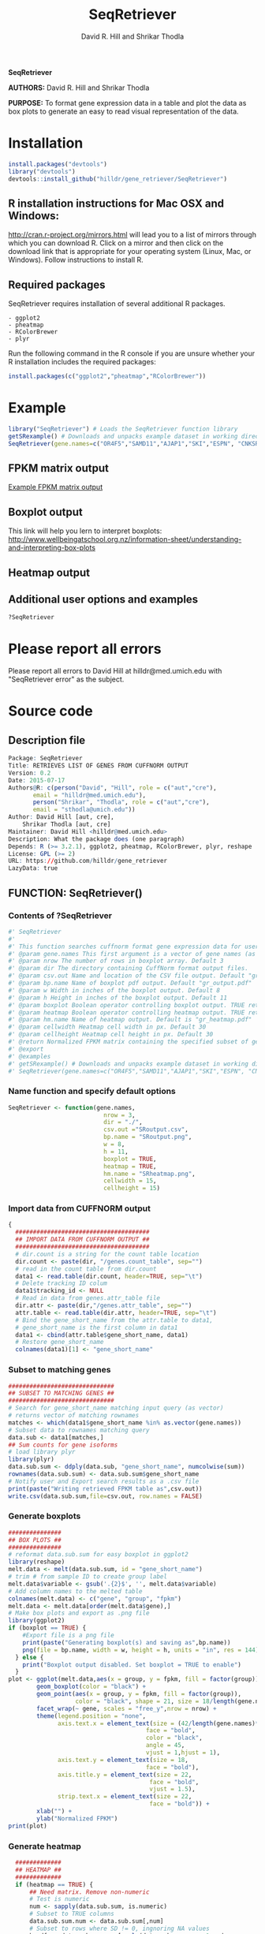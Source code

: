 #    -*- mode: org -*-
# Time-stamp: <2015-08-23 19:33:35 (david)>
#+TITLE: SeqRetriever
#+AUTHOR: David R. Hill and Shrikar Thodla
#+EMAIL: hilldr@med.umich.edu

*SeqRetriever*

*AUTHORS:* David R. Hill and Shrikar Thodla

*PURPOSE:* To format gene expression data in a table and plot the data
as box plots to generate an easy to read visual representation of the
data.

* Installation

#+BEGIN_SRC R
    install.packages("devtools")
    library("devtools")
    devtools::install_github("hilldr/gene_retriever/SeqRetriever")
#+END_SRC

** R installation instructions for Mac OSX and Windows:

http://cran.r-project.org/mirrors.html will lead you to a list of
mirrors through which you can download R. Click on a mirror and then
click on the download link that is appropriate for your operating system
(Linux, Mac, or Windows). Follow instructions to install R.

** Required packages

SeqRetriever requires installation of several additional R packages.

#+BEGIN_EXAMPLE
    - ggplot2
    - pheatmap
    - RColorBrewer
    - plyr
#+END_EXAMPLE

Run the following command in the R console if you are unsure whether
your R installation includes the required packages:

#+BEGIN_SRC R
    install.packages(c("ggplot2","pheatmap","RColorBrewer"))
#+END_SRC

* Example

#+BEGIN_SRC R
    library("SeqRetriever") # Loads the SeqRetriever function library
    getSRexample() # Downloads and unpacks example dataset in working directory
    SeqRetriever(gene.names=c("OR4F5","SAMD11","AJAP1","SKI","ESPN", "CNKSR1"),nrow=3,dir="./norm_out", pdf = TRUE, heatmap = TRUE) # Generates output files in the working directory
#+END_SRC

** FPKM matrix output

[[./GRoutput.csv][Example FPKM matrix output]]

** Boxplot output

#+CAPTION: alt text

[[./GRoutput.png]]
This link will help you lern to interpret boxplots:
http://www.wellbeingatschool.org.nz/information-sheet/understanding-and-interpreting-box-plots

** Heatmap output

#+CAPTION: alt text

[[./GRheatmap.png]]
** Additional user options and examples

#+BEGIN_SRC R
    ?SeqRetriever
#+END_SRC

* Please report all errors
Please report all errors to David Hill at hilldr@med.umich.edu with
"SeqRetriever error" as the subject.

* Source code
 # org-babel-tangle C-c C-v t
** Description file
#+BEGIN_SRC R :session *R* :eval no :exports code :tangle ./SeqRetriever/DESCRIPTION
Package: SeqRetriever
Title: RETRIEVES LIST OF GENES FROM CUFFNORM OUTPUT
Version: 0.2
Date: 2015-07-17
Authors@R: c(person("David", "Hill", role = c("aut","cre"),
	   email = "hilldr@med.umich.edu"),
	   person("Shrikar", "Thodla", role = c("aut","cre"),
	   email = "sthodla@umich.edu"))
Author: David Hill [aut, cre],
	Shrikar Thodla [aut, cre]
Maintainer: David Hill <hilldr@med.umich.edu>
Description: What the package does (one paragraph)
Depends: R (>= 3.2.1), ggplot2, pheatmap, RColorBrewer, plyr, reshape
License: GPL (>= 2)
URL: https://github.com/hilldr/gene_retriever
LazyData: true
#+END_SRC

** FUNCTION: SeqRetriever()

*** Contents of ?SeqRetriever
#+BEGIN_SRC R :session *R* :eval no :exports code :tangle ./SeqRetriever/R/SeqRetriever.R
#' SeqRetriever
#'
#' This function searches cuffnorm format gene expression data for user specified genes and generates a normalized FPKM table and box plots and/or a heatmap with hierarchical clustering.
#' @param gene.names This first argument is a vector of gene names (as string). Genenames MUST be NCBI Genbank format.
#' @param nrow The number of rows in boxplot array. Default 3
#' @param dir The directory containing CuffNorm format output files. 
#' @param csv.out Name and location of the CSV file output. Default "gr_output.csv"
#' @param bp.name Name of boxplot pdf output. Default "gr_output.pdf"
#' @param w Width in inches of the boxplot output. Default 8
#' @param h Height in inches of the boxplot output. Default 11
#' @param boxplot Boolean operator controlling boxplot output. TRUE returns boxplot. FALSE bypasses boxplot generation. Default TRUE
#' @param heatmap Boolean operator controlling heatmap output. TRUE returns heatmap plot. FALSE bypasses heatmap geneation. Default is TRUE
#' @param hm.name Name of heatmap output. Default is "gr_heatmap.pdf"
#' @param cellwidth Heatmap cell width in px. Default 30
#' @param cellheight Heatmap cell height in px. Default 30
#' @return Normalized FPKM matrix containing the specified subset of genes accross all samples. Additional options will plot expression of individual genes as box plots and/or a heatmap with hierarchical clustering
#' @export
#' @examples
#' getSRexample() # Downloads and unpacks example dataset in working directory
#' SeqRetriever(gene.names=c("OR4F5","SAMD11","AJAP1","SKI","ESPN", "CNKSR1"),nrow=3,dir="./norm_out", boxplot = TRUE, heatmap = TRUE)
#+END_SRC

*** Name function and specify default options
#+BEGIN_SRC R :session *R* :eval no :exports code :tangle ./SeqRetriever/R/SeqRetriever.R
SeqRetriever <- function(gene.names,
                           nrow = 3,
                           dir = "./",
                           csv.out ="SRoutput.csv",
                           bp.name = "SRoutput.png",
                           w = 8,
                           h = 11,
                           boxplot = TRUE,
                           heatmap = TRUE,
                           hm.name = "SRheatmap.png",
                           cellwidth = 15,
                           cellheight = 15)
#+END_SRC

*** Import data from CUFFNORM output
#+BEGIN_SRC R :session *R* :eval no :exports code :tangle ./SeqRetriever/R/SeqRetriever.R
{
  ######################################
  ## IMPORT DATA FROM CUFFNORM OUTPUT ##
  ######################################
  # dir.count is a string for the count table location
  dir.count <- paste(dir, "/genes.count_table", sep="")
  # read in the count table from dir.count
  data1 <- read.table(dir.count, header=TRUE, sep="\t")
  # Delete tracking ID colum
  data1$tracking_id <- NULL
  # Read in data from genes.attr_table file
  dir.attr <- paste(dir,"/genes.attr_table", sep="")
  attr.table <- read.table(dir.attr, header=TRUE, sep="\t")
  # Bind the gene_short_name from the attr.table to data1,
  # gene_short_name is the first column in data1
  data1 <- cbind(attr.table$gene_short_name, data1)
  # Restore gene_short_name
  colnames(data1)[1] <- "gene_short_name"
#+END_SRC

*** Subset to matching genes
#+BEGIN_SRC R :session *R* :eval no :exports code :tangle ./SeqRetriever/R/SeqRetriever.R
  ##############################
  ## SUBSET TO MATCHING GENES ##
  ##############################
  # Search for gene_short_name matching input query (as vector)
  # returns vector of matching rownames
  matches <- which(data1$gene_short_name %in% as.vector(gene.names))
  # Subset data to rownames matching query
  data.sub <- data1[matches,]
  ## Sum counts for gene isoforms
  # load library plyr
  library(plyr)
  data.sub.sum <- ddply(data.sub, "gene_short_name", numcolwise(sum))
  rownames(data.sub.sum) <- data.sub.sum$gene_short_name
  # Notify user and Export search results as a .csv file
  print(paste("Writing retrieved FPKM table as",csv.out))
  write.csv(data.sub.sum,file=csv.out, row.names = FALSE)
#+END_SRC

*** Generate boxplots
#+BEGIN_SRC R :session *R* :eval no :exports code :tangle ./SeqRetriever/R/SeqRetriever.R
  ###############
  ## BOX PLOTS ##
  ###############
  # reformat data.sub.sum for easy boxplot in ggplot2
  library(reshape)
  melt.data <- melt(data.sub.sum, id = "gene_short_name")
  # trim # from sample ID to create group label
  melt.data$variable <- gsub('.{2}$', '', melt.data$variable)
  # Add column names to the melted table
  colnames(melt.data) <- c("gene", "group", "fpkm")
  melt.data <- melt.data[order(melt.data$gene),]
  # Make box plots and export as .png file
  library(ggplot2)
  if (boxplot == TRUE) {
      #Export file is a png file
      print(paste("Generating boxplot(s) and saving as",bp.name))
      png(file = bp.name, width = w, height = h, units = "in", res = 144)
    } else {
      print("Boxplot output disabled. Set boxplot = TRUE to enable")
    }
  plot <- ggplot(melt.data,aes(x = group, y = fpkm, fill = factor(group)))+
          geom_boxplot(color = "black") +
          geom_point(aes(x = group, y = fpkm, fill = factor(group)),
                     color = "black", shape = 21, size = 18/length(gene.names)) +
          facet_wrap(~ gene, scales = "free_y",nrow = nrow) +
          theme(legend.position = "none",
                axis.text.x = element_text(size = (42/length(gene.names)*2),
                                         face = "bold",
                                         color = "black",
                                         angle = 45,
                                         vjust = 1,hjust = 1),
                axis.text.y = element_text(size = 18,
                                         face = "bold"),
                axis.title.y = element_text(size = 22,
                                          face = "bold",
                                          vjust = 1.5),
                strip.text.x = element_text(size = 22,
                                          face = "bold")) +
          xlab("") +
          ylab("Normalized FPKM")
  print(plot)
#+END_SRC

*** Generate heatmap
#+BEGIN_SRC R :session *R* :eval no :exports code :tangle ./SeqRetriever/R/SeqRetriever.R
  #############
  ## HEATMAP ##
  #############
  if (heatmap == TRUE) {
      ## Need matrix. Remove non-numeric
      # Test is numeric
      num <- sapply(data.sub.sum, is.numeric)
      # Subset to TRUE columns
      data.sub.sum.num <- data.sub.sum[,num]
      # Subset to rows where SD != 0, ingnoring NA values
      hm.df <- data.sub.sum.num[apply(data.sub.sum.num, 1, sd, na.rm = TRUE) != 0,]
      ## Begin heatmap plotting
      # Notify user
      print(paste("Generating heatmap and saving as", hm.name))  
      # Open PNG device
      png(file = hm.name, width=w, height=h, units="in", res=144)
      library(pheatmap)
      library(RColorBrewer)
      pheatmap(hm.df,
               scale = "row",
               clustering_method = "average",
               color=colorRampPalette(rev(brewer.pal(n=7, name="RdYlBu")))(300),
               main = "",
               border_color = "black",
               cellwidth = cellwidth,
               cellheight = cellheight,
               show_rownames = TRUE,
               fontsize = 12,
               filename = hm.name)
      dev.off()
  } else {
      print("Heatmap output disabled.")
      print("Set heatmap = TRUE to generate heatmap")
      dev.off()
    }
}
#+END_SRC

*** License
#+BEGIN_SRC R :session *R* :eval no :exports code :tangle ./SeqRetriever/R/SeqRetriever.R
## SeqRetriever
## Copyright (C) 2015  David R. Hill and Shrikar Thodla

## This program is free software; you can redistribute it and/or modify
## it under the terms of the GNU General Public License as published by
## the Free Software Foundation; either version 2 of the License, or
## (at your option) any later version.

## This program is distributed in the hope that it will be useful,
## but WITHOUT ANY WARRANTY; without even the implied warranty of
## MERCHANTABILITY or FITNESS FOR A PARTICULAR PURPOSE.  See the
## GNU General Public License for more details.

## You should have received a copy of the GNU General Public License along
## with this program; if not, write to the Free Software Foundation, Inc.,
## 51 Franklin Street, Fifth Floor, Boston, MA 02110-1301 USA.

#+END_SRC

** FUNCTION: getSRexample()

*** Contents of ?getSRexample
#+BEGIN_SRC R :session *R* :eval no :exports code :tangle ./SeqRetriever/R/getSRexample.R
#' getSRexample
#'
#' This function downloads and unpacks an example dataset in the working directory. See ?SeqRetriever for additional examples.
#' @param url Specifies the URL path of the file to download.
#' @return Downloads an example dataset in the working directory
#' @export
#' @examples
#' getSRexample()
#+END_SRC

*** Name function and specify default options
#+BEGIN_SRC R :session *R* :eval no :exports code :tangle ./SeqRetriever/R/getSRexample.R
getSRexample <- function(url="https://github.com/hilldr/gene_retriever/raw/master/example_normout.tar.gz")
#+END_SRC

*** Download and extract example CuffNorm dataset

#+BEGIN_SRC R :session *R* :eval no :exports code :tangle ./SeqRetriever/R/getSRexample.R
{
  # DOWNLOAD AND EXTRACT EXAMPLE CUFFNORM DATASET
  download.file(url=url,method="wget",destfile="example_normout.tar.gz")
  untar("example_normout.tar.gz")
}
#+END_SRC

*** License
#+BEGIN_SRC R :session *R* :eval no :exports code :tangle ./SeqRetriever/R/getSRexample.R
## SeqRetriever
## Copyright (C) 2015  David R. Hill and Shrikar Thodla

## This program is free software; you can redistribute it and/or modify
## it under the terms of the GNU General Public License as published by
## the Free Software Foundation; either version 2 of the License, or
## (at your option) any later version.

## This program is distributed in the hope that it will be useful,
## but WITHOUT ANY WARRANTY; without even the implied warranty of
## MERCHANTABILITY or FITNESS FOR A PARTICULAR PURPOSE.  See the
## GNU General Public License for more details.

## You should have received a copy of the GNU General Public License along
## with this program; if not, write to the Free Software Foundation, Inc.,
## 51 Franklin Street, Fifth Floor, Boston, MA 02110-1301 USA.
#+END_SRC


* Useful operations

** Process package documentation
#+BEGIN_SRC R :session *R* :eval yes
wd <- getwd()
if (wd != "/home/david/development/SeqRetriever/SeqRetriever"){
  setwd("./SeqRetriever")
} else {
  print("Already in the SeqRetriever working directory")
}
file.remove("NAMESPACE")
library(roxygen2)
library(devtools)
document()
#+END_SRC

#+RESULTS:

** Install latest version from local source
#+BEGIN_SRC R :session *R* :eval yes
setwd("..")
install("SeqRetriever")
#+END_SRC

#+RESULTS:
: TRUE

* DONE Remove all instances of "GeneRetriever" or "GR"

* TODO Update image paths
